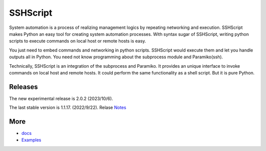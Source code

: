     
SSHScript
#########
System automation is a process of realizing management logics by repeating networking and execution. SSHScript makes Python an easy tool for creating system automation processes. With syntax sugar of SSHScript, writing python scripts to execute commands on local host or remote hosts is easy.

You just need to embed commands and networking in python scripts. SSHScript would execute them and let you handle outputs all in Python. You need not know programming about the subprocess module and Paramiko(ssh).

Technically, SSHScript is an integration of the subprocess and Paramiko. It provides an unique interface to invoke commands on local host and remote hosts. It could perform the same functionality as a shell script. But it is pure Python.

Releases
========

The new experimental release is 2.0.2 (2023/10/6).

The last stable version is 1.1.17. (2022/9/22). Relase Notes_

More
====

* docs_

* Examples_


.. bottom of content

.. _paramiko : https://www.paramiko.org/

.. _docs : https://iapyeh.github.io/sshscript/index

.. _Examples : https://iapyeh.github.io/sshscript/examples/index


.. _Notes : https://iapyeh.github.io/sshscript/release-v1.1.17
